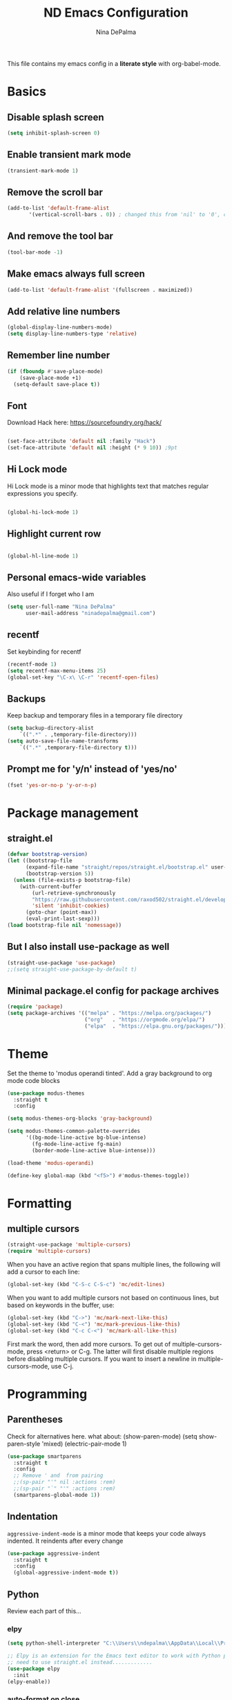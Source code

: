 #+TITLE: ND Emacs Configuration
#+AUTHOR: Nina DePalma
#+EMAIL: ninadepalma@gmail.com

This file contains my emacs config in a *literate style* with org-babel-mode.

* Basics

** Disable splash screen
#+begin_src emacs-lisp
  (setq inhibit-splash-screen 0)
#+end_src

** Enable transient mark mode
#+begin_src emacs-lisp
  (transient-mark-mode 1)
#+end_src

** Remove the scroll bar
#+begin_src emacs-lisp
  (add-to-list 'default-frame-alist
  	     '(vertical-scroll-bars . 0)) ; changed this from 'nil' to '0', change back if doesn't work
#+end_src

** And remove the tool bar
#+begin_src emacs-lisp
  (tool-bar-mode -1)
#+end_src

** Make emacs always full screen
#+begin_src emacs-lisp
  (add-to-list 'default-frame-alist '(fullscreen . maximized))
#+end_src

** Add relative line numbers
#+begin_src emacs-lisp
  (global-display-line-numbers-mode)
  (setq display-line-numbers-type 'relative)
#+end_src

** Remember line number
#+begin_src emacs-lisp
  (if (fboundp #'save-place-mode)
      (save-place-mode +1)
    (setq-default save-place t))
#+end_src

** Font
Download Hack here: https://sourcefoundry.org/hack/
#+begin_src emacs-lisp

  (set-face-attribute 'default nil :family "Hack")
  (set-face-attribute 'default nil :height (* 9 10)) ;9pt
  
#+end_src

# I also saw this code somewhere...
# #+begin_src emacs-lisp
#   (set-frame-font "Hack 12" nil t)
# #+end_src

** Hi Lock mode
Hi Lock mode is a minor mode that highlights text that matches regular expressions you specify.
#+begin_src emacs-lisp
  
  (global-hi-lock-mode 1)

#+end_src

** Highlight current row
#+begin_src emacs-lisp
  
  (global-hl-line-mode 1)

#+end_src

** Personal emacs-wide variables
Also useful if I forget who I am
#+begin_src emacs-lisp
  (setq user-full-name "Nina DePalma"
        user-mail-address "ninadepalma@gmail.com")
#+end_src

** recentf
Set keybinding for recentf
#+begin_src emacs-lisp
  (recentf-mode 1)
  (setq recentf-max-menu-items 25)
  (global-set-key "\C-x\ \C-r" 'recentf-open-files)
#+end_src

** Backups
Keep backup and temporary files in a temporary file directory
#+begin_src emacs-lisp
  (setq backup-directory-alist
      `((".*" . ,temporary-file-directory)))
  (setq auto-save-file-name-transforms
      `((".*" ,temporary-file-directory t)))
#+end_src

** Prompt me for 'y/n' instead of 'yes/no'
#+begin_src emacs-lisp
  (fset 'yes-or-no-p 'y-or-n-p)
#+end_src

* Package management

** straight.el
#+begin_src emacs-lisp
  (defvar bootstrap-version)
  (let ((bootstrap-file
        (expand-file-name "straight/repos/straight.el/bootstrap.el" user-emacs-directory))
        (bootstrap-version 5))
    (unless (file-exists-p bootstrap-file)
      (with-current-buffer
          (url-retrieve-synchronously
          "https://raw.githubusercontent.com/raxod502/straight.el/develop/install.el"
          'silent 'inhibit-cookies)
        (goto-char (point-max))
        (eval-print-last-sexp)))
  (load bootstrap-file nil 'nomessage))
#+end_src

** But I also install use-package as well
#+begin_src emacs-lisp
  (straight-use-package 'use-package)
  ;;(setq straight-use-package-by-default t)
#+end_src

** Minimal package.el config for package archives
#+begin_src emacs-lisp
  (require 'package)
  (setq package-archives '(("melpa" . "https://melpa.org/packages/")
                           ("org"   . "https://orgmode.org/elpa/")
                           ("elpa"  . "https://elpa.gnu.org/packages/")))
#+end_src

* Theme
Set the theme to 'modus operandi tinted'. Add a gray background to org mode code blocks
#+begin_src emacs-lisp
  (use-package modus-themes
    :straight t
    :config

  (setq modus-themes-org-blocks 'gray-background)

  (setq modus-themes-common-palette-overrides
        '((bg-mode-line-active bg-blue-intense)
          (fg-mode-line-active fg-main)
          (border-mode-line-active blue-intense)))

  (load-theme 'modus-operandi)

  (define-key global-map (kbd "<f5>") #'modus-themes-toggle))
#+end_src

* Formatting

** multiple cursors
#+begin_src emacs-lisp
  (straight-use-package 'multiple-cursors)
  (require 'multiple-cursors)
#+end_src

When you have an active region that spans multiple lines, the following will add a cursor to each line:
#+begin_src emacs-lisp
  (global-set-key (kbd "C-S-c C-S-c") 'mc/edit-lines)
#+end_src

When you want to add multiple cursors not based on continuous lines, but based on keywords in the buffer, use:
#+begin_src emacs-lisp
  (global-set-key (kbd "C->") 'mc/mark-next-like-this)
  (global-set-key (kbd "C-<") 'mc/mark-previous-like-this)
  (global-set-key (kbd "C-c C-<") 'mc/mark-all-like-this)
#+end_src

First mark the word, then add more cursors.
To get out of multiple-cursors-mode, press <return> or C-g.
The latter will first disable multiple regions before disabling multiple cursors. If you want to insert a newline in multiple-cursors-mode, use C-j.

* Programming

** Parentheses
Check for alternatives here. what about:
(show-paren-mode)
(setq show-paren-style 'mixed)
(electric-pair-mode 1)
#+begin_src emacs-lisp
  (use-package smartparens
    :straight t
    :config
    ;; Remove ' and  from pairing
    ;;(sp-pair "'" nil :actions :rem)
    ;;(sp-pair "`" "'" :actions :rem)
    (smartparens-global-mode 1))
#+end_src

** Indentation
=aggressive-indent-mode= is a minor mode that keeps your code always indented.
It reindents after every change
#+begin_src emacs-lisp
  (use-package aggressive-indent
    :straight t
    :config
    (global-aggressive-indent-mode t))
#+end_src
** Python
Review each part of this...
*** elpy
#+begin_src emacs-lisp
  (setq python-shell-interpreter "C:\\Users\\ndepalma\\AppData\\Local\\Programs\\Python\\Python310\\python.exe")

  ;; Elpy is an extension for the Emacs text editor to work with Python projects
  ;; need to use straight.el instead.............
  (use-package elpy
    :init
  (elpy-enable))
#+end_src

*** auto-format on close
#+begin_src emacs-lisp
  (add-hook 'elpy-mode-hook (lambda ()
                              (add-hook 'before-save-hook
                                        'elpy-format-code nil t)))
#+end_src

** flycheck
#+begin_src emacs-lisp
  (use-package flycheck
    :straight t
    :init (global-flycheck-mode))
#+end_src

Select which elpy modules we want. BTW, this disables flymake
#+begin_src emacs-lisp
  (setq elpy-modules (quote (elpy-module-company ;; look into each of these ... ..........
                             elpy-module-eldoc
                             elpy-module-pyvenv
                             elpy-module-yasnippet
                             elpy-module-sane-defaults)))
#+end_src

Permanently enable syntax checking with Flycheck
#+begin_src emacs-lisp
  (add-hook 'after-init-hook #'global-flycheck-mode)
#+end_src

*** pylint configuration
Find pylint using =where pylint=
Generate pylint rc file as needed with =pylint --generate-rcfile > path\.pylintrc=
#+begin_src emacs-lisp
  (add-hook 'python-mode-hook
  	  (lambda ()
  	    (setq flycheck-python-pylint-executable "C:\\Users\\ndepalma\\AppData\\Local\\Programs\\Python\\Python310\\Scripts\\pylint.exe")
  	    (setq flycheck-pylintrc (substitute-in-file-name "C:\\Users\\ndepalma\\.pylintrc"))))
#+end_src
** magit
#+begin_src emacs-lisp
  (use-package magit
    :straight t
    :bind 
    (("C-c g"     . 'magit-status)
     ("C-c C-p"   . 'magit-push)))
#+end_src
* Org mode
I use org mode to keep a running task list for work
#+begin_src emacs-lisp
  (use-package org)
  (require 'org)
#+end_src

** global TODO statuses
Because I use org mode for work, I have a sequence for the stages of my development work.
#+begin_src emacs-lisp
  (setq org-todo-keywords
      '((sequence "TODO" "IN-PROGRESS" "WAITING" "|" "DONE" "REMOVED")
	(sequence "DEV" "TEST" "PROD" "DONE")))
#+end_src

Log time when task marked as done
#+begin_src emacs-lisp
  (setq org-log-done t)
#+end_src

#+begin_src emacs-lisp
  ;;(setq org-archive-location "~/org/work/dash_archive.org::")
#+end_src

org mode docs says:
Bind org-store-link, org-capture, and org-agenda to globally available keys to make them
accessible anywhere in Emacs
#+begin_src emacs-lisp
  (global-set-key (kbd "C-c l") #'org-store-link)
  (global-set-key (kbd "C-c a") #'org-agenda)
  (global-set-key (kbd "C-c c") #'org-capture)
#+end_src

** org capture templates
Use these to create org tasks anywhere in emacs and send them to the master task file
#+begin_src emacs-lisp
  (setq org-capture-templates
        '(("t" "Todo" entry (file+headline "~/org/work/dash.org" "========================= Unsorted TODOs =========================")
           "* TODO %?")
  	("l" "Todo with link" entry (file+headline "~/org/work/dash.org" "========================= Unsorted TODOs =========================")
  	 "* TODO %?\n  %i\n %a\n")
          ("j" "Journal" entry (file+datetree "~/org/life/journal.org")
           "* %?\nEntered on %U\n  %i\n  %a")))
#+end_src

** bulleted lists
#+begin_src emacs-lisp
  (setq org-ellipsis " ↴")

  (use-package org-bullets
    :straight t)
  
  (add-hook 'org-mode-hook (lambda () (org-bullets-mode 1)))
  (setq org-hide-leading-stars t)
#+end_src


* go-translate
#+begin_src emacs-lisp
  (straight-use-package 'go-translate)

  (setq gts-translate-list '(("en" "de") ("en" "hu") ("en" "ru")))
#+end_src
* helm
Helm!
#+begin_src emacs-lisp
  (straight-use-package 'helm)
#+end_src

Set keybinding for helm-mini
#+begin_src emacs-lisp
  (global-set-key (kbd "C-c h") 'helm-mini)
#+end_src

Set keybinding for helm-find-files
#+begin_src emacs-lisp
  (global-set-key (kbd "C-x C-f") 'helm-find-files)
#+end_src



Enable helm-mode
#+begin_src emacs-lisp
  (helm-mode 1)
#+end_src
* nov.el
#+begin_src emacs-lisp
  (straight-use-package 'nov)
#+end_src
* Misc
Eventually I think I should move this to a separate file
#+begin_src emacs-lisp
  (custom-set-variables
   ;; custom-set-variables was added by Custom.
   ;; If you edit it by hand, you could mess it up, so be careful.
   ;; Your init file should contain only one such instance.
   ;; If there is more than one, they won't work right.
   '(org-agenda-files '("c:/Users/ndepalma/org/work/dash.org"))
   '(package-selected-packages '(org-books go-translate elpy use-package)))

  (custom-set-faces
   ;; custom-set-faces was added by Custom.
   ;; If you edit it by hand, you could mess it up, so be careful.
   ;; Your init file should contain only one such instance.
   ;; If there is more than one, they won't work right.
   )
#+end_src
